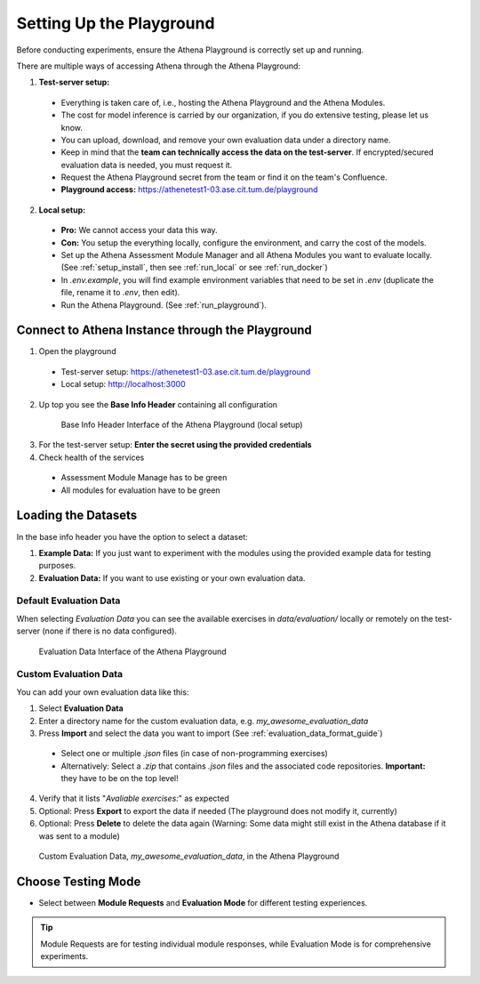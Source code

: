 .. _setup_guide:

Setting Up the Playground
========================

Before conducting experiments, ensure the Athena Playground is correctly set up and running.

There are multiple ways of accessing Athena through the Athena Playground:

1. **Test-server setup:**
  - Everything is taken care of, i.e., hosting the Athena Playground and the Athena Modules.
  - The cost for model inference is carried by our organization, if you do extensive testing, please let us know.
  - You can upload, download, and remove your own evaluation data under a directory name.
  - Keep in mind that the **team can technically access the data on the test-server**. If encrypted/secured evaluation data is needed, you must request it.
  - Request the Athena Playground secret from the team or find it on the team's Confluence.
  - **Playground access:** https://athenetest1-03.ase.cit.tum.de/playground

2. **Local setup:**
  - **Pro:** We cannot access your data this way.
  - **Con:** You setup the everything locally, configure the environment, and carry the cost of the models.
  - Set up the Athena Assessment Module Manager and all Athena Modules you want to evaluate locally. (See :ref:`setup_install`, then see :ref:`run_local` or see :ref:`run_docker`)
  - In `.env.example`, you will find example environment variables that need to be set in `.env` (duplicate the file, rename it to `.env`, then edit).
  - Run the Athena Playground. (See :ref:`run_playground`).



Connect to Athena Instance through the Playground
--------------------------

1. Open the playground
  - Test-server setup: https://athenetest1-03.ase.cit.tum.de/playground
  - Local setup: http://localhost:3000
2. Up top you see the **Base Info Header** containing all configuration
  .. figure:: ./base_info_header.png
    :width: 800px
    :alt: Base Info Header Interface of the Athena Playground

    Base Info Header Interface of the Athena Playground (local setup)
3. For the test-server setup: **Enter the secret using the provided credentials**
4. Check health of the services
  - Assessment Module Manage has to be green
  - All modules for evaluation have to be green

Loading the Datasets
-----------------------

In the base info header you have the option to select a dataset:

1. **Example Data:** If you just want to experiment with the modules using the provided example data for testing purposes. 
2. **Evaluation Data:** If you want to use existing or your own evaluation data. 


Default Evaluation Data
^^^^^^^^^^^^^^^^^^^^^^^

When selecting `Evaluation Data` you can see the available exercises in `data/evaluation/` locally or remotely on the test-server (none if there is no data configured).

.. figure:: ./evaluation_data.png
    :width: 800px
    :alt: Evaluation Data Interface of the Athena Playground

    Evaluation Data Interface of the Athena Playground

Custom Evaluation Data
^^^^^^^^^^^^^^^^^^^^^^^

You can add your own evaluation data like this:

1. Select **Evaluation Data**
2. Enter a directory name for the custom evaluation data, e.g. `my_awesome_evaluation_data`
3. Press **Import** and select the data you want to import (See :ref:`evaluation_data_format_guide`)
  - Select one or multiple `.json` files (in case of non-programming exercises)
  - Alternatively: Select a `.zip` that contains `.json` files and the associated code repositories. **Important:** they have to be on the top level!
4. Verify that it lists "`Avaliable exercises:`" as expected 
5. Optional: Press **Export** to export the data if needed (The playground does not modify it, currently)
6. Optional: Press **Delete** to delete the data again (Warning: Some data might still exist in the Athena database if it was sent to a module)

.. figure:: ./custom_evaluation_data.png
  :width: 800px
  :alt: Custom Evaluation Data Interface of the Athena Playground

  Custom Evaluation Data, `my_awesome_evaluation_data`, in the Athena Playground

Choose Testing Mode
-------------------

- Select between **Module Requests** and **Evaluation Mode** for different testing experiences.

.. tip::
   Module Requests are for testing individual module responses, while Evaluation Mode is for comprehensive experiments.
